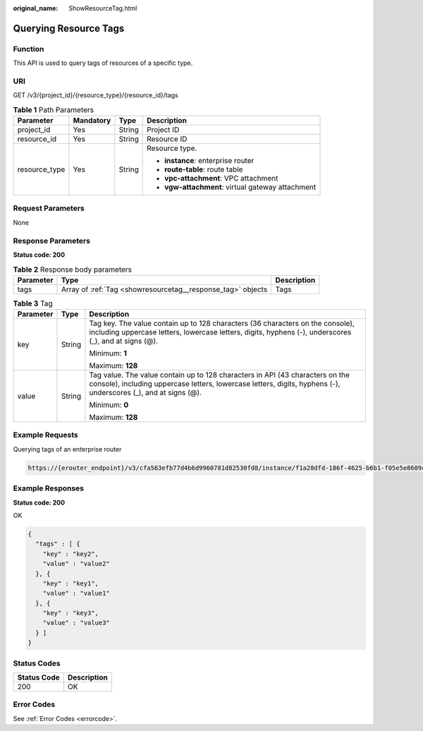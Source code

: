 :original_name: ShowResourceTag.html

.. _ShowResourceTag:

Querying Resource Tags
======================

Function
--------

This API is used to query tags of resources of a specific type.

URI
---

GET /v3/{project_id}/{resource_type}/{resource_id}/tags

.. table:: **Table 1** Path Parameters

   +-----------------+-----------------+-----------------+---------------------------------------------------+
   | Parameter       | Mandatory       | Type            | Description                                       |
   +=================+=================+=================+===================================================+
   | project_id      | Yes             | String          | Project ID                                        |
   +-----------------+-----------------+-----------------+---------------------------------------------------+
   | resource_id     | Yes             | String          | Resource ID                                       |
   +-----------------+-----------------+-----------------+---------------------------------------------------+
   | resource_type   | Yes             | String          | Resource type.                                    |
   |                 |                 |                 |                                                   |
   |                 |                 |                 | -  **instance**: enterprise router                |
   |                 |                 |                 |                                                   |
   |                 |                 |                 | -  **route-table**: route table                   |
   |                 |                 |                 |                                                   |
   |                 |                 |                 | -  **vpc-attachment**: VPC attachment             |
   |                 |                 |                 |                                                   |
   |                 |                 |                 | -  **vgw-attachment**: virtual gateway attachment |
   +-----------------+-----------------+-----------------+---------------------------------------------------+

Request Parameters
------------------

None

Response Parameters
-------------------

**Status code: 200**

.. table:: **Table 2** Response body parameters

   +-----------+-------------------------------------------------------------+-------------+
   | Parameter | Type                                                        | Description |
   +===========+=============================================================+=============+
   | tags      | Array of :ref:`Tag <showresourcetag__response_tag>` objects | Tags        |
   +-----------+-------------------------------------------------------------+-------------+

.. _showresourcetag__response_tag:

.. table:: **Table 3** Tag

   +-----------------------+-----------------------+--------------------------------------------------------------------------------------------------------------------------------------------------------------------------------------------------+
   | Parameter             | Type                  | Description                                                                                                                                                                                      |
   +=======================+=======================+==================================================================================================================================================================================================+
   | key                   | String                | Tag key. The value contain up to 128 characters (36 characters on the console), including uppercase letters, lowercase letters, digits, hyphens (-), underscores (_), and at signs (@).          |
   |                       |                       |                                                                                                                                                                                                  |
   |                       |                       | Minimum: **1**                                                                                                                                                                                   |
   |                       |                       |                                                                                                                                                                                                  |
   |                       |                       | Maximum: **128**                                                                                                                                                                                 |
   +-----------------------+-----------------------+--------------------------------------------------------------------------------------------------------------------------------------------------------------------------------------------------+
   | value                 | String                | Tag value. The value contain up to 128 characters in API (43 characters on the console), including uppercase letters, lowercase letters, digits, hyphens (-), underscores (_), and at signs (@). |
   |                       |                       |                                                                                                                                                                                                  |
   |                       |                       | Minimum: **0**                                                                                                                                                                                   |
   |                       |                       |                                                                                                                                                                                                  |
   |                       |                       | Maximum: **128**                                                                                                                                                                                 |
   +-----------------------+-----------------------+--------------------------------------------------------------------------------------------------------------------------------------------------------------------------------------------------+

Example Requests
----------------

Querying tags of an enterprise router

.. code-block::

   https://{erouter_endpoint}/v3/cfa563efb77d4b6d9960781d82530fd8/instance/f1a28dfd-186f-4625-b6b1-f05e5e8609c0/tags

Example Responses
-----------------

**Status code: 200**

OK

.. code-block::

   {
     "tags" : [ {
       "key" : "key2",
       "value" : "value2"
     }, {
       "key" : "key1",
       "value" : "value1"
     }, {
       "key" : "key3",
       "value" : "value3"
     } ]
   }

Status Codes
------------

=========== ===========
Status Code Description
=========== ===========
200         OK
=========== ===========

Error Codes
-----------

See :ref:`Error Codes <errorcode>`.
